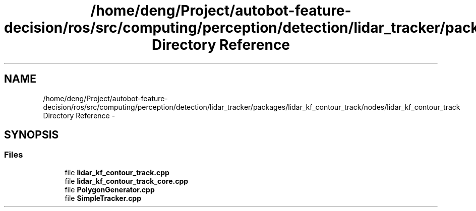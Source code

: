 .TH "/home/deng/Project/autobot-feature-decision/ros/src/computing/perception/detection/lidar_tracker/packages/lidar_kf_contour_track/nodes/lidar_kf_contour_track Directory Reference" 3 "Fri May 22 2020" "Autoware_Doxygen" \" -*- nroff -*-
.ad l
.nh
.SH NAME
/home/deng/Project/autobot-feature-decision/ros/src/computing/perception/detection/lidar_tracker/packages/lidar_kf_contour_track/nodes/lidar_kf_contour_track Directory Reference \- 
.SH SYNOPSIS
.br
.PP
.SS "Files"

.in +1c
.ti -1c
.RI "file \fBlidar_kf_contour_track\&.cpp\fP"
.br
.ti -1c
.RI "file \fBlidar_kf_contour_track_core\&.cpp\fP"
.br
.ti -1c
.RI "file \fBPolygonGenerator\&.cpp\fP"
.br
.ti -1c
.RI "file \fBSimpleTracker\&.cpp\fP"
.br
.in -1c
